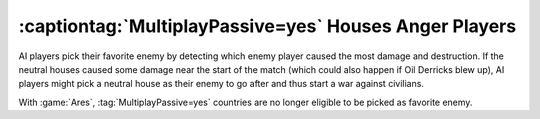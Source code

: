.. index:: Bugs; MulitplayPassive houses anger AI players

=======================================================
:captiontag:`MultiplayPassive=yes` Houses Anger Players
=======================================================

AI players pick their favorite enemy by detecting which enemy player caused the
most damage and destruction. If the neutral houses caused some damage near the
start of the match (which could also happen if Oil Derricks blew up), AI players
might pick a neutral house as their enemy to go after and thus start a war
against civilians.

With :game:`Ares`, :tag:`MultiplayPassive=yes` countries are no longer eligible
to be picked as favorite enemy.

.. versionadded:: 3.0
